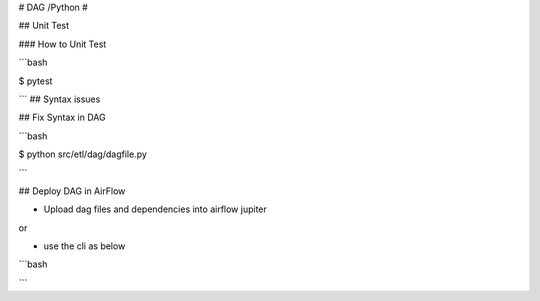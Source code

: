 # DAG /Python #

## Unit Test

### How to Unit Test

```bash

$ pytest

```
## Syntax issues

## Fix Syntax in DAG

```bash

$ python src/etl/dag/dagfile.py

```


## Deploy DAG in AirFlow

- Upload dag files and dependencies into airflow jupiter

or 


- use the cli as below

```bash

```


